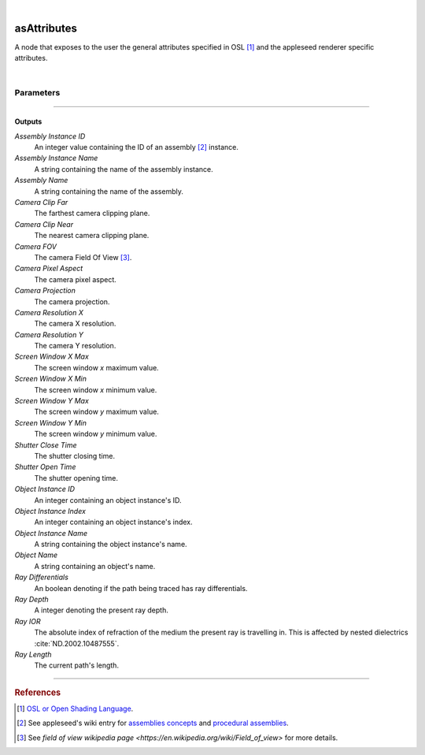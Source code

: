 .. _label_as_attributes:

.. fix_img_align::

|
 
.. image:: /_images/icons/asAttributes.png
   :width: 128px
   :align: left
   :height: 128px
   :alt: Attributes Icon

asAttributes
************

A node that exposes to the user the general attributes specified in OSL [#]_ and the appleseed renderer specific attributes.

|

Parameters
----------

.. bogus directive to silence warnings::

-----

Outputs
^^^^^^^

*Assembly Instance ID*
    An integer value containing the ID of an assembly [#]_ instance.

*Assembly Instance Name*
    A string containing the name of the assembly instance.

*Assembly Name*
    A string containing the name of the assembly.

*Camera Clip Far*
    The farthest camera clipping plane.

*Camera Clip Near*
    The nearest camera clipping plane.

*Camera FOV*
    The camera Field Of View [#]_.

*Camera Pixel Aspect*
    The camera pixel aspect.

*Camera Projection*
    The camera projection.

*Camera Resolution X*
    The camera X resolution.

*Camera Resolution Y*
    The camera Y resolution.

*Screen Window X Max*
    The screen window *x* maximum value.

*Screen Window X Min*
    The screen window *x* minimum value.

*Screen Window Y Max*
    The screen window *y* maximum value.

*Screen Window Y Min*
    The screen window *y* minimum value.

*Shutter Close Time*
    The shutter closing time.

*Shutter Open Time*
    The shutter opening time.

*Object Instance ID*
    An integer containing an object instance's ID.

*Object Instance Index*
    An integer containing an object instance's index.

*Object Instance Name*
    A string containing the object instance's name.

*Object Name*
    A string containing an object's name.

*Ray Differentials*
    An boolean denoting if the path being traced has ray differentials.

*Ray Depth*
    A integer denoting the present ray depth.

*Ray IOR*
    The absolute index of refraction of the medium the present ray is travelling in. This is affected by nested dielectrics :cite:`ND.2002.10487555`.

*Ray Length*
    The current path's length.

-----

.. rubric:: References

.. [#] `OSL or Open Shading Language <https://github.com/imageworks/OpenShadingLanguage>`_.

.. [#] See appleseed's wiki entry for `assemblies concepts <https://github.com/appleseedhq/appleseed/wiki/Project-File-Format#conventions>`_ and `procedural assemblies <https://github.com/appleseedhq/appleseed/wiki/Procedural-Assemblies-Design-Document>`_.

.. [#] See `field of view wikipedia page <https://en.wikipedia.org/wiki/Field_of_view>` for more details.

.. bibliography:: /bibtex/references.bib
    :filter: docname in docnames


